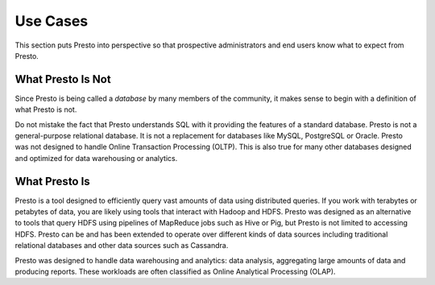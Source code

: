 =========
Use Cases
=========

This section puts Presto into perspective so that prospective
administrators and end users know what to expect from Presto.

------------------
What Presto Is Not
------------------

Since Presto is being called a *database* by many members of the community,
it makes sense to begin with a definition of what Presto is not.

Do not mistake the fact that Presto understands SQL with it providing
the features of a standard database. Presto is not a general-purpose
relational database. It is not a replacement for databases like MySQL,
PostgreSQL or Oracle. Presto was not designed to handle Online
Transaction Processing (OLTP). This is also true for many other
databases designed and optimized for data warehousing or analytics.

--------------
What Presto Is
--------------

Presto is a tool designed to efficiently query vast amounts of data
using distributed queries. If you work with terabytes or petabytes of
data, you are likely using tools that interact with Hadoop and HDFS.
Presto was designed as an alternative to tools that query HDFS
using pipelines of MapReduce jobs such as Hive or Pig, but Presto
is not limited to accessing HDFS. Presto can be and has been extended
to operate over different kinds of data sources including traditional
relational databases and other data sources such as Cassandra.

Presto was designed to handle data warehousing and analytics: data analysis,
aggregating large amounts of data and producing reports. These workloads
are often classified as Online Analytical Processing (OLAP).
